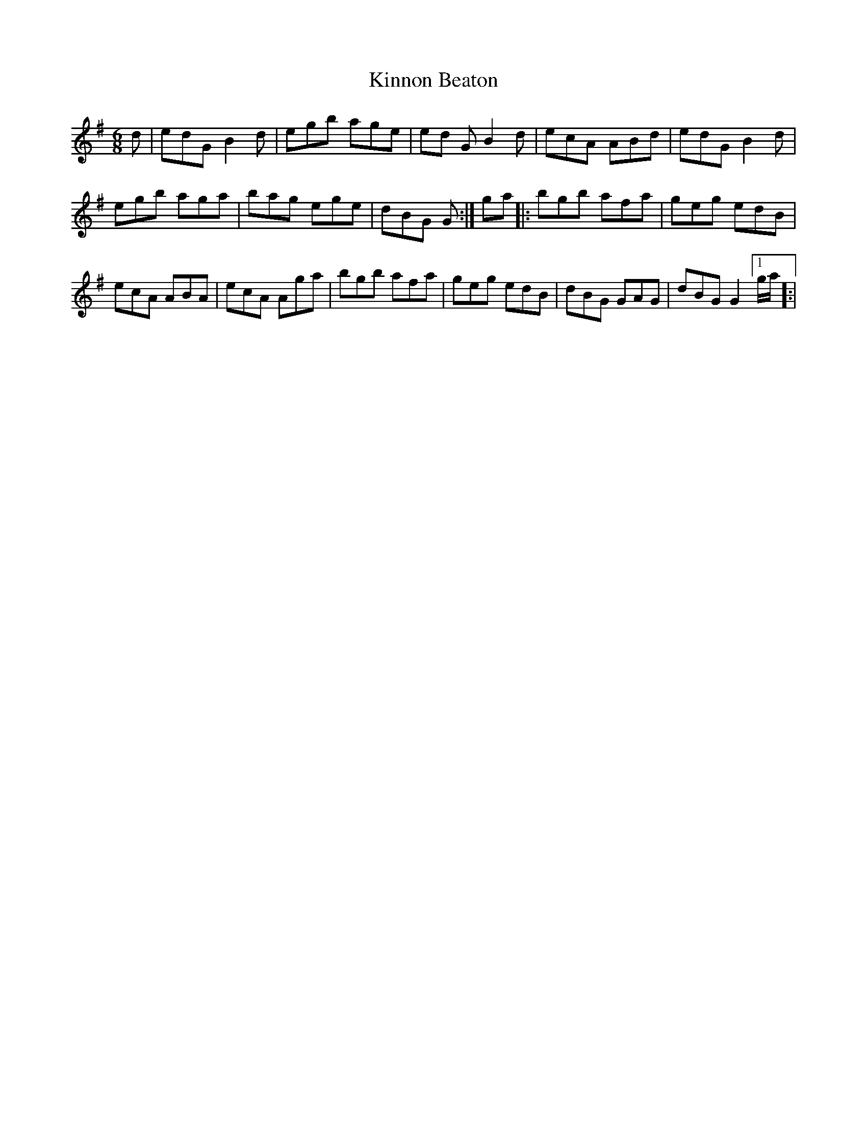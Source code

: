X: 21825
T: Kinnon Beaton
R: jig
M: 6/8
K: Gmajor
d|edG B2 d|egb age|ed G B2 d|ecA ABd|edG B2 d|
egb aga|bag ege|dBG G:|ga|:bgb afa|geg edB|
ecA ABA|ecA Aga|bgb afa|geg edB|dBG GAG|dBG G2 [1g/a/]:|

